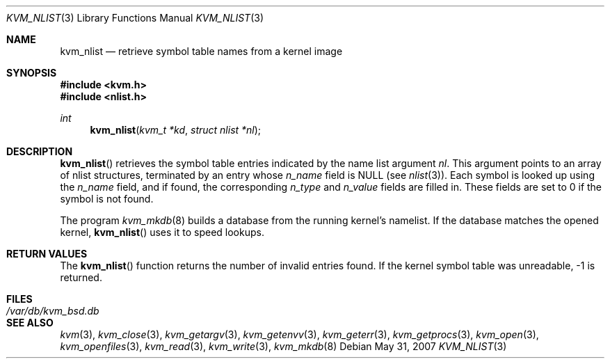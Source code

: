.\"	$OpenBSD: kvm_nlist.3,v 1.8 2007/05/31 19:19:35 jmc Exp $
.\"	$NetBSD: kvm_nlist.3,v 1.3 1996/03/18 22:33:48 thorpej Exp $
.\"
.\" Copyright (c) 1992, 1993
.\"	The Regents of the University of California.  All rights reserved.
.\"
.\" This code is derived from software developed by the Computer Systems
.\" Engineering group at Lawrence Berkeley Laboratory under DARPA contract
.\" BG 91-66 and contributed to Berkeley.
.\"
.\" Redistribution and use in source and binary forms, with or without
.\" modification, are permitted provided that the following conditions
.\" are met:
.\" 1. Redistributions of source code must retain the above copyright
.\"    notice, this list of conditions and the following disclaimer.
.\" 2. Redistributions in binary form must reproduce the above copyright
.\"    notice, this list of conditions and the following disclaimer in the
.\"    documentation and/or other materials provided with the distribution.
.\" 3. Neither the name of the University nor the names of its contributors
.\"    may be used to endorse or promote products derived from this software
.\"    without specific prior written permission.
.\"
.\" THIS SOFTWARE IS PROVIDED BY THE REGENTS AND CONTRIBUTORS ``AS IS'' AND
.\" ANY EXPRESS OR IMPLIED WARRANTIES, INCLUDING, BUT NOT LIMITED TO, THE
.\" IMPLIED WARRANTIES OF MERCHANTABILITY AND FITNESS FOR A PARTICULAR PURPOSE
.\" ARE DISCLAIMED.  IN NO EVENT SHALL THE REGENTS OR CONTRIBUTORS BE LIABLE
.\" FOR ANY DIRECT, INDIRECT, INCIDENTAL, SPECIAL, EXEMPLARY, OR CONSEQUENTIAL
.\" DAMAGES (INCLUDING, BUT NOT LIMITED TO, PROCUREMENT OF SUBSTITUTE GOODS
.\" OR SERVICES; LOSS OF USE, DATA, OR PROFITS; OR BUSINESS INTERRUPTION)
.\" HOWEVER CAUSED AND ON ANY THEORY OF LIABILITY, WHETHER IN CONTRACT, STRICT
.\" LIABILITY, OR TORT (INCLUDING NEGLIGENCE OR OTHERWISE) ARISING IN ANY WAY
.\" OUT OF THE USE OF THIS SOFTWARE, EVEN IF ADVISED OF THE POSSIBILITY OF
.\" SUCH DAMAGE.
.\"
.\"     @(#)kvm_nlist.3	8.1 (Berkeley) 6/4/93
.\"
.Dd $Mdocdate: May 31 2007 $
.Dt KVM_NLIST 3
.Os
.Sh NAME
.Nm kvm_nlist
.Nd retrieve symbol table names from a kernel image
.Sh SYNOPSIS
.Fd #include <kvm.h>
.Fd #include <nlist.h>
.Ft int
.Fn kvm_nlist "kvm_t *kd" "struct nlist *nl"
.Sh DESCRIPTION
.Fn kvm_nlist
retrieves the symbol table entries indicated by the name list argument
.Fa \&nl .
This argument points to an array of nlist structures, terminated by
an entry whose
.Fa n_name
field is
.Dv NULL
(see
.Xr nlist 3 ) .
Each symbol is looked up using the
.Fa n_name
field, and if found, the
corresponding
.Fa n_type
and
.Fa n_value
fields are filled in.
These fields are set
to 0 if the symbol is not found.
.Pp
The program
.Xr kvm_mkdb 8
builds a database from the running kernel's namelist.
If the database matches the opened kernel,
.Fn kvm_nlist
uses it to speed lookups.
.Sh RETURN VALUES
The
.Fn kvm_nlist
function returns the number of invalid entries found.
If the kernel symbol table was unreadable, \-1 is returned.
.Sh FILES
.Bl -tag -width /var/db/kvm_bsd.db -compact
.It Pa /var/db/kvm_bsd.db
.El
.Sh SEE ALSO
.Xr kvm 3 ,
.Xr kvm_close 3 ,
.Xr kvm_getargv 3 ,
.Xr kvm_getenvv 3 ,
.Xr kvm_geterr 3 ,
.Xr kvm_getprocs 3 ,
.Xr kvm_open 3 ,
.Xr kvm_openfiles 3 ,
.Xr kvm_read 3 ,
.Xr kvm_write 3 ,
.Xr kvm_mkdb 8
